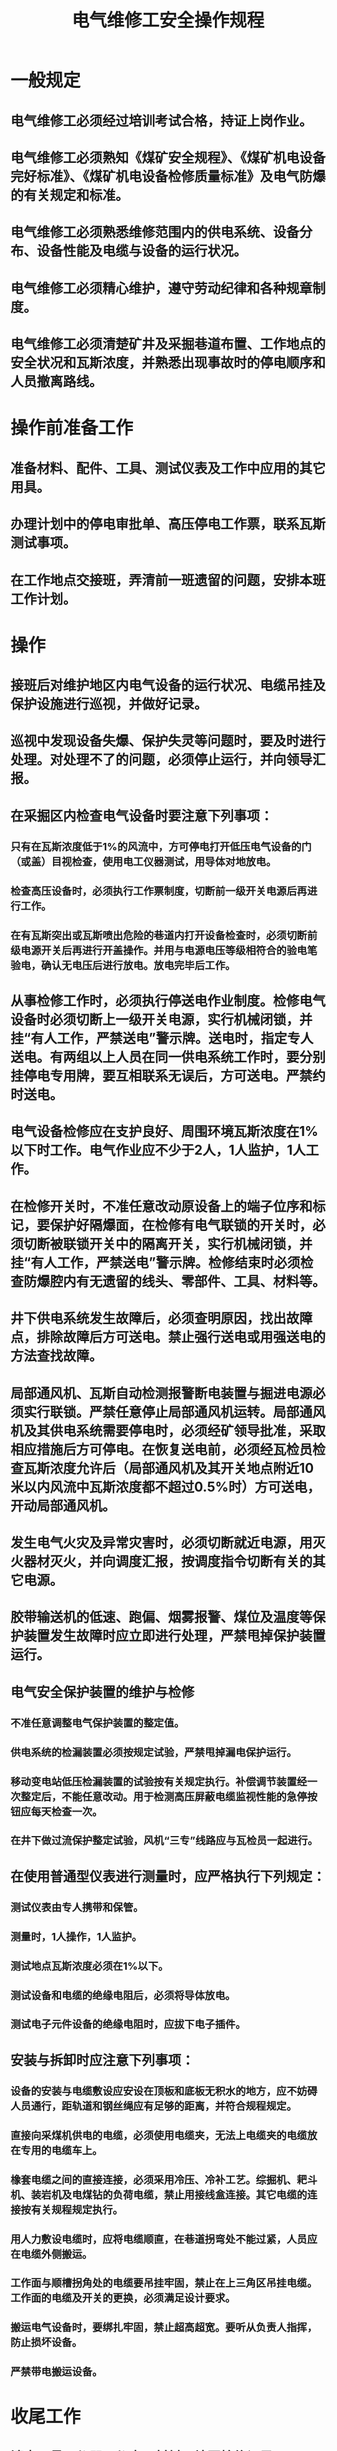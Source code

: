 :PROPERTIES:
:ID:       da7f776f-fbfa-4ba6-8766-2606055dee8e
:END:
#+title: 电气维修工安全操作规程
* 一般规定
** 电气维修工必须经过培训考试合格，持证上岗作业。
** 电气维修工必须熟知《煤矿安全规程》、《煤矿机电设备完好标准》、《煤矿机电设备检修质量标准》及电气防爆的有关规定和标准。
** 电气维修工必须熟悉维修范围内的供电系统、设备分布、设备性能及电缆与设备的运行状况。
** 电气维修工必须精心维护，遵守劳动纪律和各种规章制度。
** 电气维修工必须清楚矿井及采掘巷道布置、工作地点的安全状况和瓦斯浓度，并熟悉出现事故时的停电顺序和人员撤离路线。
* 操作前准备工作
** 准备材料、配件、工具、测试仪表及工作中应用的其它用具。
** 办理计划中的停电审批单、高压停电工作票，联系瓦斯测试事项。
** 在工作地点交接班，弄清前一班遗留的问题，安排本班工作计划。
* 操作
** 接班后对维护地区内电气设备的运行状况、电缆吊挂及保护设施进行巡视，并做好记录。
** 巡视中发现设备失爆、保护失灵等问题时，要及时进行处理。对处理不了的问题，必须停止运行，并向领导汇报。
** 在采掘区内检查电气设备时要注意下列事项：
*** 只有在瓦斯浓度低于1%的风流中，方可停电打开低压电气设备的门（或盖）目视检查，使用电工仪器测试，用导体对地放电。
*** 检查高压设备时，必须执行工作票制度，切断前一级开关电源后再进行工作。
*** 在有瓦斯突出或瓦斯喷出危险的巷道内打开设备检查时，必须切断前级电源开关后再进行开盖操作。并用与电源电压等级相符合的验电笔验电，确认无电压后进行放电。放电完毕后工作。
** 从事检修工作时，必须执行停送电作业制度。检修电气设备时必须切断上一级开关电源，实行机械闭锁，并挂“有人工作，严禁送电”警示牌。送电时，指定专人送电。有两组以上人员在同一供电系统工作时，要分别挂停电专用牌，要互相联系无误后，方可送电。严禁约时送电。
** 电气设备检修应在支护良好、周围环境瓦斯浓度在1%以下时工作。电气作业应不少于2人，1人监护，1人工作。
** 在检修开关时，不准任意改动原设备上的端子位序和标记，要保护好隔爆面，在检修有电气联锁的开关时，必须切断被联锁开关中的隔离开关，实行机械闭锁，并挂“有人工作，严禁送电”警示牌。检修结束时必须检查防爆腔内有无遗留的线头、零部件、工具、材料等。
** 井下供电系统发生故障后，必须查明原因，找出故障点，排除故障后方可送电。禁止强行送电或用强送电的方法查找故障。
** 局部通风机、瓦斯自动检测报警断电装置与掘进电源必须实行联锁。严禁任意停止局部通风机运转。局部通风机及其供电系统需要停电时，必须经矿领导批准，采取相应措施后方可停电。在恢复送电前，必须经瓦检员检查瓦斯浓度允许后（局部通风机及其开关地点附近10米以内风流中瓦斯浓度都不超过0.5%时）方可送电，开动局部通风机。
** 发生电气火灾及异常灾害时，必须切断就近电源，用灭火器材灭火，并向调度汇报，按调度指令切断有关的其它电源。
** 胶带输送机的低速、跑偏、烟雾报警、煤位及温度等保护装置发生故障时应立即进行处理，严禁甩掉保护装置运行。
** 电气安全保护装置的维护与检修
*** 不准任意调整电气保护装置的整定值。
*** 供电系统的检漏装置必须按规定试验，严禁甩掉漏电保护运行。
*** 移动变电站低压检漏装置的试验按有关规定执行。补偿调节装置经一次整定后，不能任意改动。用于检测高压屏蔽电缆监视性能的急停按钮应每天检查一次。
*** 在井下做过流保护整定试验，风机“三专”线路应与瓦检员一起进行。
** 在使用普通型仪表进行测量时，应严格执行下列规定：
*** 测试仪表由专人携带和保管。
*** 测量时，1人操作，1人监护。
*** 测试地点瓦斯浓度必须在1%以下。
*** 测试设备和电缆的绝缘电阻后，必须将导体放电。
*** 测试电子元件设备的绝缘电阻时，应拔下电子插件。
** 安装与拆卸时应注意下列事项：
*** 设备的安装与电缆敷设应安设在顶板和底板无积水的地方，应不妨碍人员通行，距轨道和钢丝绳应有足够的距离，并符合规程规定。
*** 直接向采煤机供电的电缆，必须使用电缆夹，无法上电缆夹的电缆放在专用的电缆车上。
*** 橡套电缆之间的直接连接，必须采用冷压、冷补工艺。综掘机、耙斗机、装岩机及电煤钻的负荷电缆，禁止用接线盒连接。其它电缆的连接按有关规程规定执行。
*** 用人力敷设电缆时，应将电缆顺直，在巷道拐弯处不能过紧，人员应在电缆外侧搬运。
*** 工作面与顺槽拐角处的电缆要吊挂牢固，禁止在上三角区吊挂电缆。工作面的电缆及开关的更换，必须满足设计要求。
*** 搬运电气设备时，要绑扎牢固，禁止超高超宽。要听从负责人指挥，防止损坏设备。
*** 严禁带电搬运设备。
* 收尾工作
** 清点工具、仪器、仪表、材料，填写检修记录。
** 现场交接班，将本班维修情况、事故处理情况、遗留的问题向接班人交接清楚。对本班未处理完的事故和停电的开关，要重点交接，交接清楚后方可离岗。
